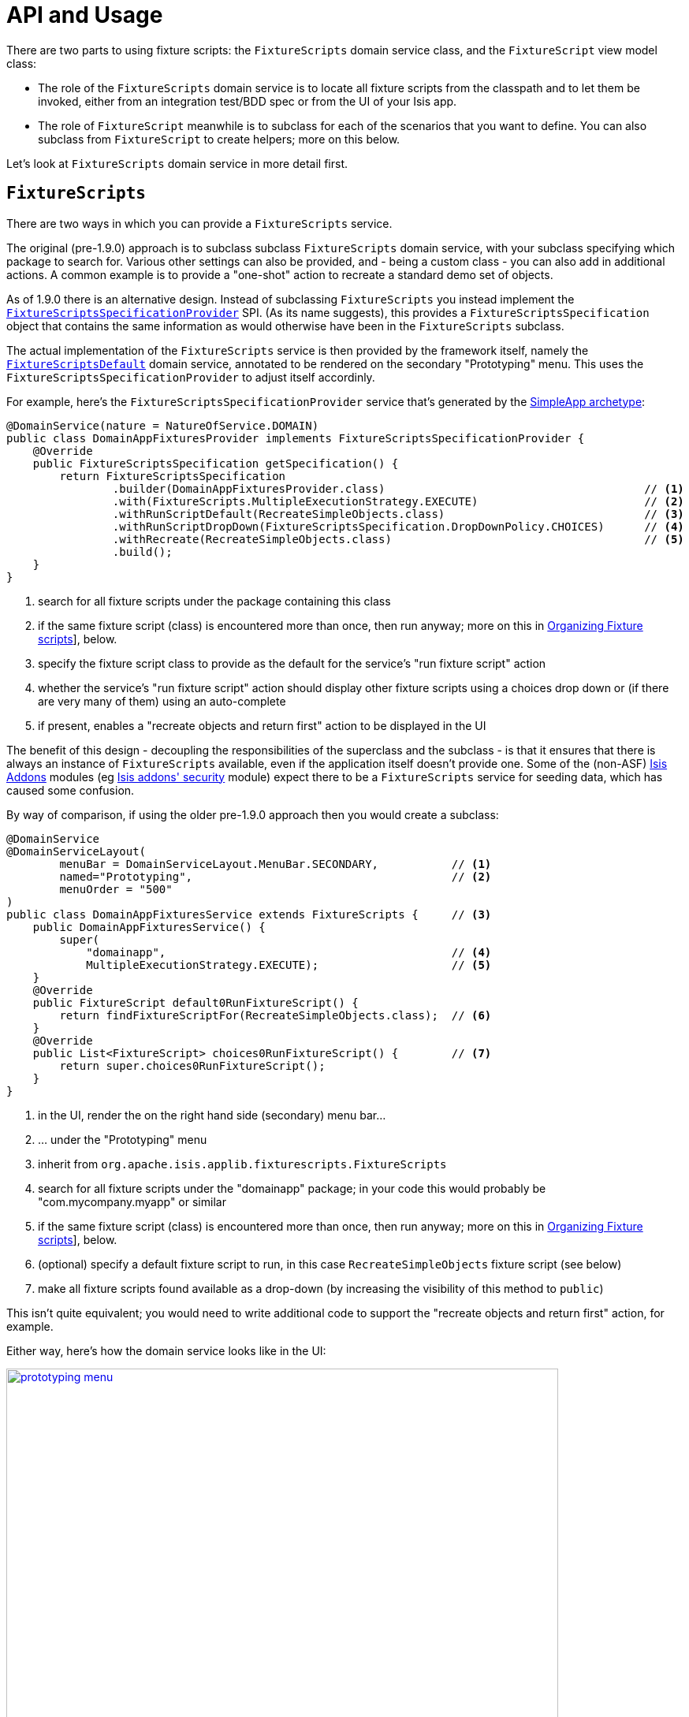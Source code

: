 [[_ugtst_fixture-scripts_api-and-usage]]
= API and Usage
:Notice: Licensed to the Apache Software Foundation (ASF) under one or more contributor license agreements. See the NOTICE file distributed with this work for additional information regarding copyright ownership. The ASF licenses this file to you under the Apache License, Version 2.0 (the "License"); you may not use this file except in compliance with the License. You may obtain a copy of the License at. http://www.apache.org/licenses/LICENSE-2.0 . Unless required by applicable law or agreed to in writing, software distributed under the License is distributed on an "AS IS" BASIS, WITHOUT WARRANTIES OR  CONDITIONS OF ANY KIND, either express or implied. See the License for the specific language governing permissions and limitations under the License.
:_basedir: ../
:_imagesdir: images/


There are two parts to using fixture scripts: the `FixtureScripts` domain service class, and the `FixtureScript` view model class:

* The role of the `FixtureScripts` domain service is to locate all fixture scripts from the classpath and to let them be invoked, either from an integration test/BDD spec or from the UI of your Isis app.

* The role of `FixtureScript` meanwhile is to subclass for each of the scenarios that you want to define.  You can also subclass from `FixtureScript` to create helpers; more on this below.

Let's look at `FixtureScripts` domain service in more detail first.

== `FixtureScripts`

There are two ways in which you can provide a `FixtureScripts` service.

The original (pre-1.9.0) approach is to subclass subclass `FixtureScripts` domain service, with your subclass specifying which package to search for.  Various other settings can also be provided, and - being a custom class - you can also add in additional actions.  A common example is to provide a "one-shot" action to recreate a standard demo set of objects.

As of 1.9.0 there is an alternative design.  Instead of subclassing `FixtureScripts` you instead implement the xref:rgsvc.adoc#_rgsvc-spi_FixtureScriptsSpecificationProvider[`FixtureScriptsSpecificationProvider`] SPI.  (As its name suggests), this provides a `FixtureScriptsSpecification` object that contains the same information as would otherwise have been in the `FixtureScripts` subclass.

The actual implementation of the `FixtureScripts` service is then provided by the framework itself, namely the xref:rgsvc.adoc#_rgsvc-api_FixtureScriptsDefault[`FixtureScriptsDefault`] domain service, annotated to be rendered on the secondary "Prototyping" menu.  This uses the `FixtureScriptsSpecificationProvider` to adjust itself accordinly.

For example, here's the `FixtureScriptsSpecificationProvider` service that's generated by the xref:ug.adoc#_ugfun_getting-started_simpleapp-archetype[SimpleApp archetype]:

[source,java]
----
@DomainService(nature = NatureOfService.DOMAIN)
public class DomainAppFixturesProvider implements FixtureScriptsSpecificationProvider {
    @Override
    public FixtureScriptsSpecification getSpecification() {
        return FixtureScriptsSpecification
                .builder(DomainAppFixturesProvider.class)                                       // <1>
                .with(FixtureScripts.MultipleExecutionStrategy.EXECUTE)                         // <2>
                .withRunScriptDefault(RecreateSimpleObjects.class)                              // <3>
                .withRunScriptDropDown(FixtureScriptsSpecification.DropDownPolicy.CHOICES)      // <4>
                .withRecreate(RecreateSimpleObjects.class)                                      // <5>
                .build();
    }
}
----
<1> search for all fixture scripts under the package containing this class
<2> if the same fixture script (class) is encountered more than once, then run anyway; more on this in xref:ugtst.adoc#_ugtst_fixture-scripts_api-and-usage_organizing[Organizing Fixture scripts]], below.
<3> specify the fixture script class to provide as the default for the service's "run fixture script" action
<4> whether the service's "run fixture script" action should display other fixture scripts using a choices drop down or (if there are very many of them) using an auto-complete
<5> if present, enables a "recreate objects and return first" action to be displayed in the UI


The benefit of this design - decoupling the responsibilities of the superclass and the subclass - is that it ensures that there is always an instance of `FixtureScripts` available, even if the application itself doesn't provide one.  Some of the (non-ASF) link:http://isisaddons.org[Isis Addons] modules (eg http://github.com/isisaddons/isis-module-security[Isis addons' security] module) expect there to be a `FixtureScripts` service for seeding data, which has caused some confusion.

By way of comparison, if using the older pre-1.9.0 approach then you would create a subclass:

[source,java]
----
@DomainService
@DomainServiceLayout(
        menuBar = DomainServiceLayout.MenuBar.SECONDARY,           // <1>
        named="Prototyping",                                       // <2>
        menuOrder = "500"
)
public class DomainAppFixturesService extends FixtureScripts {     // <3>
    public DomainAppFixturesService() {
        super(
            "domainapp",                                           // <4>
            MultipleExecutionStrategy.EXECUTE);                    // <5>
    }
    @Override
    public FixtureScript default0RunFixtureScript() {
        return findFixtureScriptFor(RecreateSimpleObjects.class);  // <6>
    }
    @Override
    public List<FixtureScript> choices0RunFixtureScript() {        // <7>
        return super.choices0RunFixtureScript();
    }
}
----
<1> in the UI, render the on the right hand side (secondary) menu bar...
<2> ... under the "Prototyping" menu
<3> inherit from `org.apache.isis.applib.fixturescripts.FixtureScripts`
<4> search for all fixture scripts under the "domainapp" package; in your code this would probably be "com.mycompany.myapp" or similar
<5> if the same fixture script (class) is encountered more than once, then run anyway; more on this in xref:ugtst.adoc#_ugtst_fixture-scripts_api-and-usage_organizing[Organizing Fixture scripts]], below.
<6> (optional) specify a default fixture script to run, in this case `RecreateSimpleObjects` fixture script (see below)
<7> make all fixture scripts found available as a drop-down (by increasing the visibility of this method to `public`)

This isn't quite equivalent; you would need to write additional code to support the "recreate objects and return first" action, for example.

Either way, here's how the domain service looks like in the UI:

image::{_imagesdir}testing/fixture-scripts/prototyping-menu.png[width="700px",link="{_imagesdir}testing/fixture-scripts/prototyping-menu.png"]


and here's what the `runFixtureScript` action prompt looks like:

image::{_imagesdir}testing/fixture-scripts/prompt.png[width="700px",link="{_imagesdir}testing/fixture-scripts/prompt.png"]


when this is executed, the resultant objects (actually, instances of FixtureResult`) are shown in the UI:

image::{_imagesdir}testing/fixture-scripts/result-list.png[width="700px",link="{_imagesdir}testing/fixture-scripts/result-list.png"]



If you had defined many fixture scripts then a drop-down might become unwieldy, in which case your code would probably override the `autoComplete...())` instead:

[source,java]
----
    @Override
    public List<FixtureScript> autoComplete0RunFixtureScript(final @MinLength(1) String searchArg) {
        return super.autoComplete0RunFixtureScript(searchArg);
    }

----

You are free, of course, to add additional "convenience" actions into it if you wish for the most commonly used/demo'd setups ; you'll find that the xref:ug.adoc#_ugfun_getting-started_simpleapp-archetype[SimpleApp archetype] adds this additional action:

[source,java]
----
    @Action(
            restrictTo = RestrictTo.PROTOTYPING
    )
    @ActionLayout(
            cssClassFa="fa fa-refresh"
    )
    @MemberOrder(sequence="20")
    public Object recreateObjectsAndReturnFirst() {
        final List<FixtureResult> run = findFixtureScriptFor(RecreateSimpleObjects.class).run(null);
        return run.get(0).getObject();
    }
----

Let's now look at the `FixtureScript` class, where there's a bit more going on.




== `FixtureScript`

A fixture script is ultimately just a block of code that can be executed, so it's up to you how you implement it to set up the system.  However, we strongly recommend that you use it to invoke actions on business objects, in essence to replay what a real-life user would have done.  That way, the fixture script will remain valid even if the underlying implementation of the system changes in the future.

Here's the `RecreateSimpleObjects` fixture script from the xref:ug.adoc#_ugfun_getting-started_simpleapp-archetype[SimpleApp archetype]:

[source,java]
----
public class RecreateSimpleObjects extends FixtureScript {                   // <1>

    public final List<String> NAMES = Collections.unmodifiableList(Arrays.asList(
            "Foo", "Bar", "Baz", "Frodo", "Froyo",
            "Fizz", "Bip", "Bop", "Bang", "Boo"));                           // <2>
    public RecreateSimpleObjects() {
        withDiscoverability(Discoverability.DISCOVERABLE);                   // <3>
    }
    private Integer number;                                                  // <4>
    public Integer getNumber() { return number; }
    public RecreateSimpleObjects setNumber(final Integer number) {
        this.number = number;
        return this;
    }
    private final List<SimpleObject> simpleObjects = Lists.newArrayList();   // <5>
    public List<SimpleObject> getSimpleObjects() {
        return simpleObjects;
    }
    @Override
    protected void execute(final ExecutionContext ec) {          // <6>
        // defaults
        final int number = defaultParam("number", ec, 3);        // <7>
        // validate
        if(number < 0 || number > NAMES.size()) {
            throw new IllegalArgumentException(
                String.format("number must be in range [0,%d)", NAMES.size()));
        }
        // execute
        ec.executeChild(this, new SimpleObjectsTearDown());      // <8>
        for (int i = 0; i < number; i++) {
            final SimpleObjectCreate fs =
                new SimpleObjectCreate().setName(NAMES.get(i));
            ec.executeChild(this, fs.getName(), fs);             // <9>
            simpleObjects.add(fs.getSimpleObject());             // <10>
        }
    }
}
----
<1> inherit from `org.apache.isis.applib.fixturescripts.FixtureScript`
<2> a hard-coded list of values for the names.  Note that the http://github.com/isisaddons/isis-module-fakedata[Isis addons' fakedata] module (non-ASF) could also have been used
<3> whether the script is "discoverable"; in other words whether it should be rendered in the drop-down by the `FixtureScripts` service
<4> input property: the number of objects to create, up to 10; for the calling test to specify, but note this is optional and has a default (see below).  It's important that a wrapper class is used (ie `java.lang.Integer`, not `int`)
<5> output property: the generated list of objects, for the calling test to grab
<6> the mandatory execute(...) API
<7> the `defaultParam(...)` (inherited from `FixtureScript`) will default the `number` property (using Java's Reflection API) if none was specified
<8> call another fixture script (`SimpleObjectsTearDown`) using the provided `ExecutionContext`.  Note that although the fixture script is a view model, it's fine to simply instantiate it (rather than using `DomainObjectContainer#newTransientInstance(...)`).
<9> calling another fixture script (`SimpleObjectCreate`) using the provided `ExecutionContext`
<10> adding the created object to the list, for the calling object to use.


Because this script has exposed a "number" property, it's possible to set this from within the UI.  For example:

image::{_imagesdir}testing/fixture-scripts/prompt.png[width="700px"]


When this is executed, the framework will parse the text and attempt to reflectively set the corresponding properties on the fixture result.  So, in this case, when the fixture script is executed we actually get 6 objects created:

image::{_imagesdir}testing/fixture-scripts/result-list.png[width="700px"]



It's commonplace for one fixture script to call another.  In the above example this script called `SimpleObjectsTearDown` and `SimpleObjectCreate`.  Let's take a quick look at `SimpleObjectCreate`:

[source,java]
----
public class SimpleObjectCreate extends FixtureScript {       // <1>

    private String name;                                      // <2>
    public String getName() { return name; }
    public SimpleObjectCreate setName(final String name) {
        this.name = name;
        return this;
    }
    private SimpleObject simpleObject;                        // <3>
    public SimpleObject getSimpleObject() {
        return simpleObject;
    }
    @Override
    protected void execute(final ExecutionContext ec) {       // <4>
        String name = checkParam("name", ec, String.class);   // <5>
        this.simpleObject = wrap(simpleObjects)               // <6>
                                .create(name);                // <7>
        ec.addResult(this, simpleObject);                     // <8>
    }
    @javax.inject.Inject
    private SimpleObjects simpleObjects;                      // <9>
}
----
<1> inherit from `org.apache.isis.applib.fixturescripts.FixtureScript`, as above
<2> input property: name of the object; this time it is required
<3> output property: the created simple object
<4> the mandatory execute(...) API
<5> the `checkParam(...)` (inherited from `FixtureScript`) will check that the "name" property has been populated (using Java's Reflection API) and throw an exception if not
<6> wrap the injected `SimpleObjects` domain service (using the xref:rgsvc.adoc#_rgsvc-api_WrapperFactory[`WrapperFactory`]) to simulate interaction through the UI...
<7> .. and actually create the object using the "create" business action of that service
<8> add the resulting object to the execution context; this makes the object available to access if run from the UI
<9> inject the domain service into the fixture script







== Using within Tests

Fixture scripts can be called from integration tests just the same way that fixture scripts can call one another.

For example, here's an integration test from the xref:ug.adoc#_ugfun_getting-started_simpleapp-archetype[SimpleApp archetype]:

[source,java]
----
public class SimpleObjectIntegTest extends SimpleAppIntegTest {
    @Inject
    FixtureScripts fixtureScripts;                      // <1>
    SimpleObject simpleObjectWrapped;
    @Before
    public void setUp() throws Exception {
        // given
        RecreateSimpleObjects fs =
             new RecreateSimpleObjects().setNumber(1);  // <2>
        fixtureScripts.runFixtureScript(fs, null);      // <3>

        SimpleObject simpleObjectPojo =
            fs.getSimpleObjects().get(0);               // <4>
        assertThat(simpleObjectPojo).isNotNull();

        simpleObjectWrapped = wrap(simpleObjectPojo);   // <5>
    }
    @Test
    public void accessible() throws Exception {
        // when
        final String name = simpleObjectWrapped.getName();
        // then
        assertThat(name).isEqualTo(fs.NAMES.get(0));
    }
    ...
}
----
<1> inject the `FixtureScripts` domain service (just like any other domain service)
<2> instantiate the fixture script for this test, and configure
<3> execute the fixture script
<4> obtain the object under test from the fixture
<5> wrap the object (to simulate being interacted with through the UI)




[[_ugtst_fixture-scripts_api-and-usage_organizing]]
== Organizing Fixture scripts

There are lots of ways to organize fixture scripts, but we've used them as either:

* a fairly flat style, eg as in the xref:ug.adoc#_ugfun_getting-started_simpleapp-archetype[SimpleApp archetype], also as in the http://github.com/isisaddons/isis-app-todoapp[Isis addons' todoapp];

* in a "composite pattern" style, eg as in the https://github.com/estatio/estatio/blob/ea20a6ce257acede50de6ce4fd2ff29713fcd689/estatioapp/fixture/src/main/java/org/estatio/fixture/invoice/InvoiceForLeaseItemTypeOfDiscountOneQuarterForOxfMiracle005.java#L66)[Estatio open source app].

These two styles are probably best illustrated with, well, some illustrations.  Here's a fixture script in the "flat" style for setting up a customer with some orders, a number of which has been placed:

image::{_imagesdir}testing/fixture-scripts/flat-1.png[width="700px",link="{_imagesdir}testing/fixture-scripts/flat-1.png"]

Notice how we have a single script that's in control of the overall process, and takes responsibility for passing data from one fixture script to the next.

Here's a similar, simpler script, from the same fictional app, to set up two customers:

image::{_imagesdir}testing/fixture-scripts/flat-2.png[width="500px",link="{_imagesdir}testing/fixture-scripts/flat-2.png"]

We can reuse the same fixture "customer" script, either calling it twice or (perhaps better) passing it an array of customer details to set up.

With the composite style, we rely on each fixture script to set up its own prerequisites.  Thus:

image::{_imagesdir}testing/fixture-scripts/composite.png[width="550px",link="{_imagesdir}testing/fixture-scripts/composite.png"]

Back in the earlier section we noted the `MultipleExecutionStrategy` setting.  We can now explain the meaning of this: the enum value of `EXECUTE` is designed for the flat style (where every fixture script will be called), whereas the enum value of `IGNORE` is designed for the composite style, and ensures that any fixture scripts visited more than once (eg TearDown) are only every executed the first time.

As already noted , the app generated by the xref:ug.adoc#_ugfun_getting-started_simpleapp-archetype[SimpleApp archetype] uses the flat structure, and we feel that it's a better at separating out the "how" (how we set up some graph of domain objects into a known state, eg a customer with shipped placed orders and a newly placed order) from the "what" (what data should we actually use for the customer's name, say).

The composite style tends to combine these, which one could argue does not separate responsibilities well enough.  On the other hand, one could also make an argument that the composite style is a good way to implement precanned personas, eg "Joe", the customer who has a newly placed order, from "Mary" customer who has none.


=== Further approaches

As of there are two other approaches.

The first is to take advantage of a new `MultipleExecutionStrategy`, namely `EXECUTE_ONCE_BY_VALUE`.  Under this strategy the determination as to whether to run a given fixture script is by comparing the fixture script against all others that have run.  If all fixture scripts implement value semantics, then they can effectively determine
whether they need to run or not.

This strategy was introduced in order to better support the `ExcelFixture` fixture script (provided by the
(non-ASF) http://github.com/isisaddons/isis-module-excel[Isis addons' excel] module.  The `ExcelFixture` takes an
Excel spreadsheet and loads up each row.  For those cases where we wish to ensure that the same spreadsheet is not
loaded more than once, the `IGNORE` strategy would have required that a trivial subclass of `ExcelFixture` is created
for each and every spreadsheet.  The `EXECUTE_ONCE_BY_VALUE` on the other hand delegates the determination to the
value semantics of the `ExcelFixture`, which is based on the contents of the spreadsheet.

[NOTE]
====
Note that as of `1.10.0` the `IGNORE` enum has been deprecated, replaced by `EXECUTE_ONCE_BY_CLASS`
====

The second approach is in recognition that there is, in fact, something of a design flaw with the concept of
`MultipleExecutionStrategy`: it requires that all fixture scripts being run follow the same conventions.  There's a
good argument that this shouldn't be a global "setting": the responsibility for determining whether a given fixture
script should be executed should reside not in the `FixtureScripts` service but in the `FixtureScript` itself.

Thus, the `FixtureScripts.ExecutionContext` exposes the `getPreviouslyExecuted()` method that allows the fixture
script to check for itself which fixture scripts have already been run, and act accordingly.  For this approach, the
`MultipleExecutionStrategy` should be left as simply `EXECUTE`.
